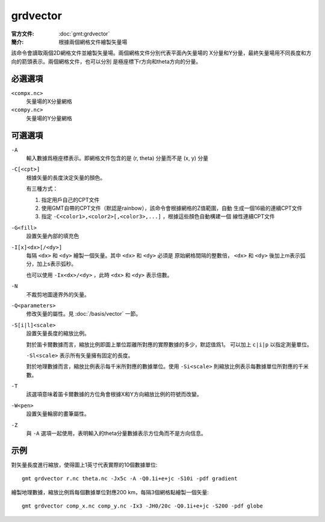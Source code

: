 .. index:: ! grdvector

grdvector
=========

:官方文件: :doc:`gmt:grdvector`
:簡介: 根據兩個網格文件繪製矢量場

該命令會讀取兩個2D網格文件並繪製矢量場。兩個網格文件分別代表平面內矢量場的
X分量和Y分量，最終矢量場用不同長度和方向的箭頭表示。兩個網格文件，也可以分別
是極座標下r方向和theta方向的分量。

必選選項
--------

``<compx.nc>``
    矢量場的X分量網格

``<compy.nc>``
    矢量場的Y分量網格

可選選項
--------

``-A``
    輸入數據爲極座標表示。即網格文件包含的是 (r, theta) 分量而不是 (x, y) 分量

``-C[<cpt>]``
    根據矢量的長度決定矢量的顏色。

    有三種方式：

    #. 指定用戶自己的CPT文件
    #. 使用GMT自帶的CPT文件（默認是rainbow），該命令會根據網格的Z值範圍，自動
       生成一個16級的連續CPT文件
    #. 指定 ``-C<color1>,<color2>[,<color3>,...]`` ，根據這些顏色自動構建一個
       線性連續CPT文件

``-G<fill>``
    設置矢量內部的填充色

``-I[x]<dx>[/<dy>]``
    每隔 ``<dx>`` 和 ``<dy>`` 繪製一個矢量。其中 ``<dx>`` 和 ``<dy>`` 必須是
    原始網格間隔的整數倍， ``<dx>`` 和 ``<dy>`` 後加上m表示弧分，加上s表示弧秒。

    也可以使用 ``-Ix<dx>/<dy>`` ，此時 ``<dx>`` 和 ``<dy>`` 表示倍數。

``-N``
    不裁剪地圖邊界外的矢量。

``-Q<parameters>``
    修改矢量的屬性。見 :doc:`/basis/vector` 一節。

``-S[i|l]<scale>``
    設置矢量長度的縮放比例。

    對於笛卡爾數據而言，縮放比例即圖上單位距離所對應的實際數據的多少，默認值爲1。
    可以加上 ``c|i|p`` 以指定測量單位。

    ``-Sl<scale>`` 表示所有矢量擁有固定的長度。

    對於地理數據而言，縮放比例表示每千米所對應的數據單位。使用 ``-Si<scale>``
    則縮放比例表示每數據單位所對應的千米數。

``-T``
    該選項意味着笛卡爾數據的方位角會根據X和Y方向縮放比例的符號而改變。

``-W<pen>``
    設置矢量輪廓的畫筆屬性。

``-Z``
    與 ``-A`` 選項一起使用，表明輸入的theta分量數據表示方位角而不是方向信息。

示例
----

對矢量長度進行縮放，使得圖上1英寸代表實際的10個數據單位::

    gmt grdvector r.nc theta.nc -Jx5c -A -Q0.1i+e+jc -S10i -pdf gradient

繪製地理數據，縮放比例爲每個數據單位對應200 km，每隔3個網格點繪製一個矢量::

    gmt grdvector comp_x.nc comp_y.nc -Ix3 -JH0/20c -Q0.1i+e+jc -S200 -pdf globe
